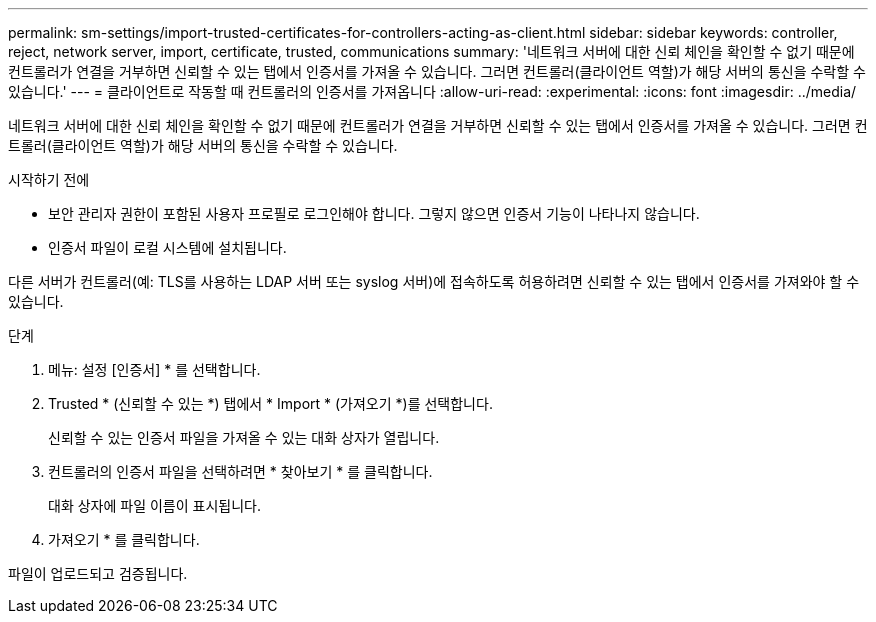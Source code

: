 ---
permalink: sm-settings/import-trusted-certificates-for-controllers-acting-as-client.html 
sidebar: sidebar 
keywords: controller, reject, network server, import, certificate, trusted, communications 
summary: '네트워크 서버에 대한 신뢰 체인을 확인할 수 없기 때문에 컨트롤러가 연결을 거부하면 신뢰할 수 있는 탭에서 인증서를 가져올 수 있습니다. 그러면 컨트롤러(클라이언트 역할)가 해당 서버의 통신을 수락할 수 있습니다.' 
---
= 클라이언트로 작동할 때 컨트롤러의 인증서를 가져옵니다
:allow-uri-read: 
:experimental: 
:icons: font
:imagesdir: ../media/


[role="lead"]
네트워크 서버에 대한 신뢰 체인을 확인할 수 없기 때문에 컨트롤러가 연결을 거부하면 신뢰할 수 있는 탭에서 인증서를 가져올 수 있습니다. 그러면 컨트롤러(클라이언트 역할)가 해당 서버의 통신을 수락할 수 있습니다.

.시작하기 전에
* 보안 관리자 권한이 포함된 사용자 프로필로 로그인해야 합니다. 그렇지 않으면 인증서 기능이 나타나지 않습니다.
* 인증서 파일이 로컬 시스템에 설치됩니다.


다른 서버가 컨트롤러(예: TLS를 사용하는 LDAP 서버 또는 syslog 서버)에 접속하도록 허용하려면 신뢰할 수 있는 탭에서 인증서를 가져와야 할 수 있습니다.

.단계
. 메뉴: 설정 [인증서] * 를 선택합니다.
. Trusted * (신뢰할 수 있는 *) 탭에서 * Import * (가져오기 *)를 선택합니다.
+
신뢰할 수 있는 인증서 파일을 가져올 수 있는 대화 상자가 열립니다.

. 컨트롤러의 인증서 파일을 선택하려면 * 찾아보기 * 를 클릭합니다.
+
대화 상자에 파일 이름이 표시됩니다.

. 가져오기 * 를 클릭합니다.


파일이 업로드되고 검증됩니다.
